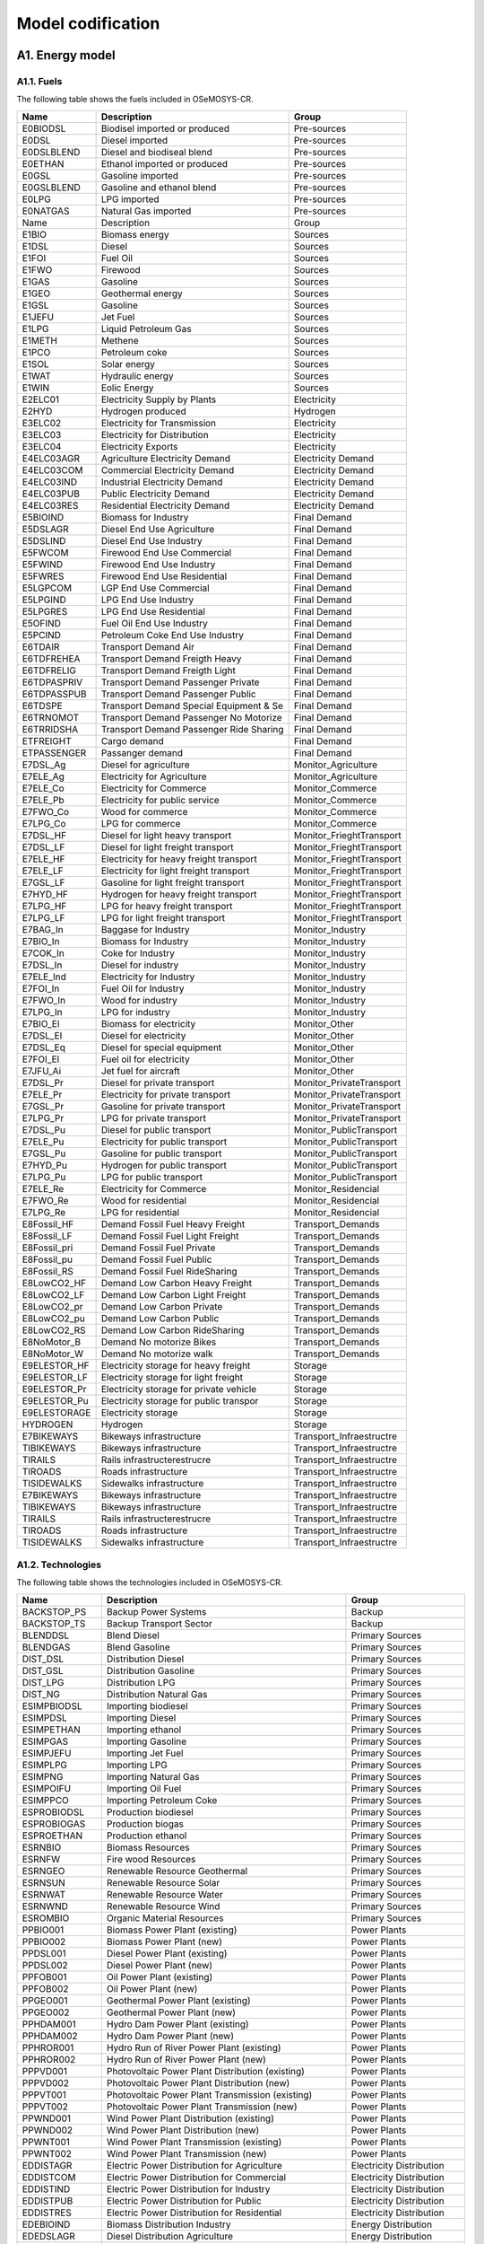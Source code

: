 .. Title:

Model codification 
=====================================

A1. Energy model
+++++++++

A1.1. Fuels
---------

The following table shows the fuels included in OSeMOSYS-CR. 

+------------------+----------------------------------------+-----------------------------+
|Name              | Description                            | Group                       |
+==================+========================================+=============================+
|E0BIODSL          | Biodisel imported or produced          | Pre-sources                 |
+------------------+----------------------------------------+-----------------------------+
|E0DSL             | Diesel imported                        | Pre-sources                 |
+------------------+----------------------------------------+-----------------------------+
|E0DSLBLEND        | Diesel and biodiseal blend             | Pre-sources                 |
+------------------+----------------------------------------+-----------------------------+
|E0ETHAN           | Ethanol  imported or produced          | Pre-sources                 |
+------------------+----------------------------------------+-----------------------------+
|E0GSL             | Gasoline imported                      | Pre-sources                 |
+------------------+----------------------------------------+-----------------------------+
|E0GSLBLEND        | Gasoline and ethanol blend             | Pre-sources                 |
+------------------+----------------------------------------+-----------------------------+
|E0LPG             | LPG imported                           | Pre-sources                 |
+------------------+----------------------------------------+-----------------------------+
|E0NATGAS          | Natural Gas imported                   | Pre-sources                 |
+------------------+----------------------------------------+-----------------------------+
|Name              | Description                            | Group                       |
+------------------+----------------------------------------+-----------------------------+
|E1BIO             | Biomass energy                         | Sources                     |
+------------------+----------------------------------------+-----------------------------+
|E1DSL             | Diesel                                 | Sources                     |
+------------------+----------------------------------------+-----------------------------+
|E1FOI             | Fuel Oil                               | Sources                     |
+------------------+----------------------------------------+-----------------------------+
|E1FWO             | Firewood                               | Sources                     |
+------------------+----------------------------------------+-----------------------------+
|E1GAS             | Gasoline                               | Sources                     |
+------------------+----------------------------------------+-----------------------------+
|E1GEO             | Geothermal energy                      | Sources                     |
+------------------+----------------------------------------+-----------------------------+
|E1GSL             | Gasoline                               | Sources                     |
+------------------+----------------------------------------+-----------------------------+
|E1JEFU            | Jet Fuel                               | Sources                     |
+------------------+----------------------------------------+-----------------------------+
|E1LPG             | Liquid Petroleum Gas                   | Sources                     |
+------------------+----------------------------------------+-----------------------------+
|E1METH            | Methene                                | Sources                     |
+------------------+----------------------------------------+-----------------------------+
|E1PCO             | Petroleum coke                         | Sources                     |
+------------------+----------------------------------------+-----------------------------+
|E1SOL             | Solar energy                           | Sources                     |
+------------------+----------------------------------------+-----------------------------+
|E1WAT             | Hydraulic energy                       | Sources                     |
+------------------+----------------------------------------+-----------------------------+
|E1WIN             | Eolic Energy                           | Sources                     |
+------------------+----------------------------------------+-----------------------------+
|E2ELC01           | Electricity Supply by Plants           | Electricity                 |
+------------------+----------------------------------------+-----------------------------+
|E2HYD             | Hydrogen produced                      | Hydrogen                    |
+------------------+----------------------------------------+-----------------------------+
|E3ELC02           | Electricity for Transmission           | Electricity                 |
+------------------+----------------------------------------+-----------------------------+
|E3ELC03           | Electricity for Distribution           | Electricity                 |
+------------------+----------------------------------------+-----------------------------+
|E3ELC04           | Electricity Exports                    | Electricity                 |
+------------------+----------------------------------------+-----------------------------+
|E4ELC03AGR        | Agriculture  Electricity Demand        | Electricity Demand          |
+------------------+----------------------------------------+-----------------------------+
|E4ELC03COM        | Commercial Electricity Demand          | Electricity Demand          |
+------------------+----------------------------------------+-----------------------------+
|E4ELC03IND        | Industrial  Electricity Demand         | Electricity Demand          |
+------------------+----------------------------------------+-----------------------------+
|E4ELC03PUB        | Public  Electricity Demand             | Electricity Demand          |
+------------------+----------------------------------------+-----------------------------+
|E4ELC03RES        | Residential  Electricity Demand        | Electricity Demand          |
+------------------+----------------------------------------+-----------------------------+
|E5BIOIND          | Biomass  for Industry                  | Final Demand                |
+------------------+----------------------------------------+-----------------------------+
|E5DSLAGR          | Diesel End Use Agriculture             | Final Demand                |
+------------------+----------------------------------------+-----------------------------+
|E5DSLIND          | Diesel End Use Industry                | Final Demand                |
+------------------+----------------------------------------+-----------------------------+
|E5FWCOM           | Firewood End Use Commercial            | Final Demand                |
+------------------+----------------------------------------+-----------------------------+
|E5FWIND           | Firewood End Use Industry              | Final Demand                |
+------------------+----------------------------------------+-----------------------------+
|E5FWRES           | Firewood End Use Residential           | Final Demand                |
+------------------+----------------------------------------+-----------------------------+
|E5LGPCOM          | LGP End Use Commercial                 | Final Demand                |
+------------------+----------------------------------------+-----------------------------+
|E5LPGIND          | LPG End Use Industry                   | Final Demand                |
+------------------+----------------------------------------+-----------------------------+
|E5LPGRES          | LPG End Use Residential                | Final Demand                |
+------------------+----------------------------------------+-----------------------------+
|E5OFIND           | Fuel Oil End Use Industry              | Final Demand                |
+------------------+----------------------------------------+-----------------------------+
|E5PCIND           | Petroleum Coke End Use Industry        | Final Demand                |
+------------------+----------------------------------------+-----------------------------+
|E6TDAIR           | Transport Demand Air                   | Final Demand                |
+------------------+----------------------------------------+-----------------------------+
|E6TDFREHEA        | Transport Demand Freigth Heavy         | Final Demand                |
+------------------+----------------------------------------+-----------------------------+
|E6TDFRELIG        | Transport Demand Freigth Light         | Final Demand                |
+------------------+----------------------------------------+-----------------------------+
|E6TDPASPRIV       | Transport Demand Passenger Private     | Final Demand                |
+------------------+----------------------------------------+-----------------------------+
|E6TDPASSPUB       | Transport Demand Passenger Public      | Final Demand                |
+------------------+----------------------------------------+-----------------------------+
|E6TDSPE           | Transport Demand Special Equipment & Se| Final Demand                |
+------------------+----------------------------------------+-----------------------------+
|E6TRNOMOT         |  Transport Demand Passenger No Motorize| Final Demand                |
+------------------+----------------------------------------+-----------------------------+
|E6TRRIDSHA        | Transport Demand Passenger Ride Sharing| Final Demand                |
+------------------+----------------------------------------+-----------------------------+
|ETFREIGHT         | Cargo demand                           | Final Demand                |
+------------------+----------------------------------------+-----------------------------+
|ETPASSENGER       | Passanger demand                       | Final Demand                |
+------------------+----------------------------------------+-----------------------------+
|E7DSL_Ag          | Diesel for agriculture                 | Monitor_Agriculture         |
+------------------+----------------------------------------+-----------------------------+
|E7ELE_Ag          | Electricity for Agriculture            | Monitor_Agriculture         |
+------------------+----------------------------------------+-----------------------------+
|E7ELE_Co          | Electricity for Commerce               | Monitor_Commerce            |
+------------------+----------------------------------------+-----------------------------+
|E7ELE_Pb          | Electricity for public service         | Monitor_Commerce            |
+------------------+----------------------------------------+-----------------------------+
|E7FWO_Co          | Wood for commerce                      | Monitor_Commerce            |
+------------------+----------------------------------------+-----------------------------+
|E7LPG_Co          | LPG for commerce                       | Monitor_Commerce            |
+------------------+----------------------------------------+-----------------------------+
|E7DSL_HF          | Diesel for light heavy transport       | Monitor_FrieghtTransport    |
+------------------+----------------------------------------+-----------------------------+
|E7DSL_LF          | Diesel for light freight transport     | Monitor_FrieghtTransport    |
+------------------+----------------------------------------+-----------------------------+
|E7ELE_HF          | Electricity for heavy freight transport| Monitor_FrieghtTransport    |
+------------------+----------------------------------------+-----------------------------+
|E7ELE_LF          | Electricity for light freight transport| Monitor_FrieghtTransport    |
+------------------+----------------------------------------+-----------------------------+
|E7GSL_LF          | Gasoline  for light freight transport  | Monitor_FrieghtTransport    |
+------------------+----------------------------------------+-----------------------------+
|E7HYD_HF          | Hydrogen for heavy freight transport   | Monitor_FrieghtTransport    |
+------------------+----------------------------------------+-----------------------------+
|E7LPG_HF          | LPG for heavy freight transport        | Monitor_FrieghtTransport    |
+------------------+----------------------------------------+-----------------------------+
|E7LPG_LF          | LPG for light freight transport        | Monitor_FrieghtTransport    |
+------------------+----------------------------------------+-----------------------------+
|E7BAG_In          | Baggase for Industry                   | Monitor_Industry            |
+------------------+----------------------------------------+-----------------------------+
|E7BIO_In          | Biomass  for Industry                  | Monitor_Industry            |
+------------------+----------------------------------------+-----------------------------+
|E7COK_In          | Coke  for Industry                     | Monitor_Industry            |
+------------------+----------------------------------------+-----------------------------+
|E7DSL_In          | Diesel for industry                    | Monitor_Industry            |
+------------------+----------------------------------------+-----------------------------+
|E7ELE_Ind         | Electricity for Industry               | Monitor_Industry            |
+------------------+----------------------------------------+-----------------------------+
|E7FOI_In          | Fuel Oil for Industry                  | Monitor_Industry            |
+------------------+----------------------------------------+-----------------------------+
|E7FWO_In          | Wood for industry                      | Monitor_Industry            |
+------------------+----------------------------------------+-----------------------------+
|E7LPG_In          | LPG for industry                       | Monitor_Industry            |
+------------------+----------------------------------------+-----------------------------+
|E7BIO_El          | Biomass for electricity                | Monitor_Other               |
+------------------+----------------------------------------+-----------------------------+
|E7DSL_El          | Diesel for electricity                 | Monitor_Other               |
+------------------+----------------------------------------+-----------------------------+
|E7DSL_Eq          | Diesel for special equipment           | Monitor_Other               |
+------------------+----------------------------------------+-----------------------------+
|E7FOI_El          | Fuel oil for electricity               | Monitor_Other               |
+------------------+----------------------------------------+-----------------------------+
|E7JFU_Ai          | Jet fuel for aircraft                  | Monitor_Other               |
+------------------+----------------------------------------+-----------------------------+
|E7DSL_Pr          | Diesel for private transport           | Monitor_PrivateTransport    |
+------------------+----------------------------------------+-----------------------------+
|E7ELE_Pr          | Electricity for private transport      | Monitor_PrivateTransport    |
+------------------+----------------------------------------+-----------------------------+
|E7GSL_Pr          | Gasoline for private transport         | Monitor_PrivateTransport    |
+------------------+----------------------------------------+-----------------------------+
|E7LPG_Pr          | LPG for private transport              | Monitor_PrivateTransport    |
+------------------+----------------------------------------+-----------------------------+
|E7DSL_Pu          | Diesel for public transport            | Monitor_PublicTransport     |
+------------------+----------------------------------------+-----------------------------+
|E7ELE_Pu          | Electricity for public transport       | Monitor_PublicTransport     |
+------------------+----------------------------------------+-----------------------------+
|E7GSL_Pu          | Gasoline for public transport          | Monitor_PublicTransport     |
+------------------+----------------------------------------+-----------------------------+
|E7HYD_Pu          | Hydrogen for public transport          | Monitor_PublicTransport     |
+------------------+----------------------------------------+-----------------------------+
|E7LPG_Pu          | LPG for public transport               | Monitor_PublicTransport     |
+------------------+----------------------------------------+-----------------------------+
|E7ELE_Re          | Electricity for Commerce               | Monitor_Residencial         |
+------------------+----------------------------------------+-----------------------------+
|E7FWO_Re          | Wood for residential                   | Monitor_Residencial         |
+------------------+----------------------------------------+-----------------------------+
|E7LPG_Re          | LPG for residential                    | Monitor_Residencial         |
+------------------+----------------------------------------+-----------------------------+
|E8Fossil_HF       | Demand Fossil Fuel Heavy Freight       | Transport_Demands           |
+------------------+----------------------------------------+-----------------------------+
|E8Fossil_LF       | Demand Fossil Fuel Light Freight       | Transport_Demands           |
+------------------+----------------------------------------+-----------------------------+
|E8Fossil_pri      |  Demand Fossil Fuel Private            | Transport_Demands           |
+------------------+----------------------------------------+-----------------------------+
|E8Fossil_pu       | Demand Fossil Fuel Public              | Transport_Demands           |
+------------------+----------------------------------------+-----------------------------+
|E8Fossil_RS       | Demand Fossil Fuel RideSharing         | Transport_Demands           |
+------------------+----------------------------------------+-----------------------------+
|E8LowCO2_HF       | Demand Low Carbon  Heavy Freight       | Transport_Demands           |
+------------------+----------------------------------------+-----------------------------+
|E8LowCO2_LF       | Demand Low Carbon  Light Freight       | Transport_Demands           |
+------------------+----------------------------------------+-----------------------------+
|E8LowCO2_pr       | Demand Low Carbon  Private             | Transport_Demands           |
+------------------+----------------------------------------+-----------------------------+
|E8LowCO2_pu       | Demand Low Carbon  Public              | Transport_Demands           |
+------------------+----------------------------------------+-----------------------------+
|E8LowCO2_RS       | Demand Low Carbon  RideSharing         | Transport_Demands           |
+------------------+----------------------------------------+-----------------------------+
|E8NoMotor_B       | Demand No motorize Bikes               | Transport_Demands           |
+------------------+----------------------------------------+-----------------------------+
|E8NoMotor_W       | Demand No motorize walk                | Transport_Demands           |
+------------------+----------------------------------------+-----------------------------+
|E9ELESTOR_HF      | Electricity storage for heavy freight  | Storage                     |
+------------------+----------------------------------------+-----------------------------+
|E9ELESTOR_LF      | Electricity storage for light freight  | Storage                     |
+------------------+----------------------------------------+-----------------------------+
|E9ELESTOR_Pr      | Electricity storage for private vehicle| Storage                     |
+------------------+----------------------------------------+-----------------------------+
|E9ELESTOR_Pu      | Electricity storage for public transpor| Storage                     |
+------------------+----------------------------------------+-----------------------------+
|E9ELESTORAGE      | Electricity storage                    | Storage                     |
+------------------+----------------------------------------+-----------------------------+
|HYDROGEN          | Hydrogen                               | Storage                     |
+------------------+----------------------------------------+-----------------------------+
|E7BIKEWAYS        | Bikeways infrastructure                | Transport_Infraestructre    |
+------------------+----------------------------------------+-----------------------------+
|TIBIKEWAYS        | Bikeways infrastructure                | Transport_Infraestructre    |
+------------------+----------------------------------------+-----------------------------+
|TIRAILS           | Rails infrastructerestrucre            | Transport_Infraestructre    |
+------------------+----------------------------------------+-----------------------------+
|TIROADS           | Roads infrastructure                   | Transport_Infraestructre    |
+------------------+----------------------------------------+-----------------------------+
|TISIDEWALKS       | Sidewalks infrastructure               | Transport_Infraestructre    |
+------------------+----------------------------------------+-----------------------------+
|E7BIKEWAYS        | Bikeways infrastructure                | Transport_Infraestructre    |
+------------------+----------------------------------------+-----------------------------+
|TIBIKEWAYS        | Bikeways infrastructure                | Transport_Infraestructre    |
+------------------+----------------------------------------+-----------------------------+
|TIRAILS           | Rails infrastructerestrucre            | Transport_Infraestructre    |
+------------------+----------------------------------------+-----------------------------+
|TIROADS           | Roads infrastructure                   | Transport_Infraestructre    |
+------------------+----------------------------------------+-----------------------------+
|TISIDEWALKS       | Sidewalks infrastructure               | Transport_Infraestructre    |
+------------------+----------------------------------------+-----------------------------+

A1.2. Technologies
---------

The following table shows the technologies included in OSeMOSYS-CR. 

+-------------------+--------------------------------------------------------+-------------------------------+
|Name               | Description                                            | Group                         |
+===================+========================================================+===============================+
|BACKSTOP_PS        | Backup Power Systems                                   | Backup                        |
+-------------------+--------------------------------------------------------+-------------------------------+
|BACKSTOP_TS        | Backup Transport Sector                                |  Backup                       |
+-------------------+--------------------------------------------------------+-------------------------------+
|BLENDDSL           | Blend Diesel                                           | Primary Sources               |
+-------------------+--------------------------------------------------------+-------------------------------+
|BLENDGAS           | Blend Gasoline                                         | Primary Sources               |
+-------------------+--------------------------------------------------------+-------------------------------+
|DIST_DSL           | Distribution Diesel                                    | Primary Sources               |
+-------------------+--------------------------------------------------------+-------------------------------+
|DIST_GSL           | Distribution Gasoline                                  | Primary Sources               |
+-------------------+--------------------------------------------------------+-------------------------------+
|DIST_LPG           | Distribution LPG                                       | Primary Sources               |
+-------------------+--------------------------------------------------------+-------------------------------+
|DIST_NG            | Distribution Natural Gas                               | Primary Sources               |
+-------------------+--------------------------------------------------------+-------------------------------+
|ESIMPBIODSL        | Importing biodiesel                                    | Primary Sources               |
+-------------------+--------------------------------------------------------+-------------------------------+
|ESIMPDSL           | Importing Diesel                                       | Primary Sources               |
+-------------------+--------------------------------------------------------+-------------------------------+
|ESIMPETHAN         | Importing ethanol                                      | Primary Sources               |
+-------------------+--------------------------------------------------------+-------------------------------+
|ESIMPGAS           | Importing Gasoline                                     | Primary Sources               |
+-------------------+--------------------------------------------------------+-------------------------------+
|ESIMPJEFU          | Importing Jet Fuel                                     | Primary Sources               |
+-------------------+--------------------------------------------------------+-------------------------------+
|ESIMPLPG           | Importing LPG                                          | Primary Sources               |
+-------------------+--------------------------------------------------------+-------------------------------+
|ESIMPNG            | Importing Natural Gas                                  | Primary Sources               |
+-------------------+--------------------------------------------------------+-------------------------------+
|ESIMPOIFU          | Importing Oil Fuel                                     | Primary Sources               |
+-------------------+--------------------------------------------------------+-------------------------------+
|ESIMPPCO           | Importing Petroleum Coke                               | Primary Sources               |
+-------------------+--------------------------------------------------------+-------------------------------+
|ESPROBIODSL        | Production biodiesel                                   | Primary Sources               |
+-------------------+--------------------------------------------------------+-------------------------------+
|ESPROBIOGAS        | Production biogas                                      | Primary Sources               |
+-------------------+--------------------------------------------------------+-------------------------------+
|ESPROETHAN         | Production ethanol                                     | Primary Sources               |
+-------------------+--------------------------------------------------------+-------------------------------+
|ESRNBIO            | Biomass Resources                                      | Primary Sources               |
+-------------------+--------------------------------------------------------+-------------------------------+
|ESRNFW             | Fire wood Resources                                    | Primary Sources               |
+-------------------+--------------------------------------------------------+-------------------------------+
|ESRNGEO            | Renewable Resource Geothermal                          | Primary Sources               |
+-------------------+--------------------------------------------------------+-------------------------------+
|ESRNSUN            | Renewable Resource Solar                               | Primary Sources               |
+-------------------+--------------------------------------------------------+-------------------------------+
|ESRNWAT            | Renewable Resource Water                               | Primary Sources               |
+-------------------+--------------------------------------------------------+-------------------------------+
|ESRNWND            | Renewable Resource Wind                                | Primary Sources               |
+-------------------+--------------------------------------------------------+-------------------------------+
|ESROMBIO           | Organic Material Resources                             | Primary Sources               |
+-------------------+--------------------------------------------------------+-------------------------------+
|PPBIO001           | Biomass Power Plant (existing)                         | Power Plants                  |
+-------------------+--------------------------------------------------------+-------------------------------+
|PPBIO002           | Biomass Power Plant (new)                              | Power Plants                  |
+-------------------+--------------------------------------------------------+-------------------------------+
|PPDSL001           | Diesel Power Plant (existing)                          | Power Plants                  |
+-------------------+--------------------------------------------------------+-------------------------------+
|PPDSL002           | Diesel Power Plant (new)                               | Power Plants                  |
+-------------------+--------------------------------------------------------+-------------------------------+
|PPFOB001           | Oil Power Plant (existing)                             | Power Plants                  |
+-------------------+--------------------------------------------------------+-------------------------------+
|PPFOB002           | Oil Power Plant (new)                                  | Power Plants                  |
+-------------------+--------------------------------------------------------+-------------------------------+
|PPGEO001           | Geothermal Power Plant (existing)                      | Power Plants                  |
+-------------------+--------------------------------------------------------+-------------------------------+
|PPGEO002           | Geothermal Power Plant (new)                           | Power Plants                  |
+-------------------+--------------------------------------------------------+-------------------------------+
|PPHDAM001          | Hydro Dam Power Plant (existing)                       | Power Plants                  |
+-------------------+--------------------------------------------------------+-------------------------------+
|PPHDAM002          | Hydro Dam Power Plant (new)                            | Power Plants                  |
+-------------------+--------------------------------------------------------+-------------------------------+
|PPHROR001          | Hydro Run of River Power Plant (existing)              | Power Plants                  |
+-------------------+--------------------------------------------------------+-------------------------------+
|PPHROR002          | Hydro Run of River Power Plant (new)                   | Power Plants                  |
+-------------------+--------------------------------------------------------+-------------------------------+
|PPPVD001           | Photovoltaic Power Plant Distribution (existing)       | Power Plants                  |
+-------------------+--------------------------------------------------------+-------------------------------+
|PPPVD002           | Photovoltaic Power Plant Distribution (new)            | Power Plants                  |
+-------------------+--------------------------------------------------------+-------------------------------+
|PPPVT001           | Photovoltaic Power Plant Transmission (existing)       | Power Plants                  |
+-------------------+--------------------------------------------------------+-------------------------------+
|PPPVT002           | Photovoltaic Power Plant Transmission (new)            | Power Plants                  |
+-------------------+--------------------------------------------------------+-------------------------------+
|PPWND001           | Wind Power Plant Distribution (existing)               | Power Plants                  |
+-------------------+--------------------------------------------------------+-------------------------------+
|PPWND002           | Wind Power Plant Distribution (new)                    | Power Plants                  |
+-------------------+--------------------------------------------------------+-------------------------------+
|PPWNT001           | Wind Power Plant Transmission  (existing)              | Power Plants                  |
+-------------------+--------------------------------------------------------+-------------------------------+
|PPWNT002           | Wind Power Plant Transmission (new)                    | Power Plants                  |
+-------------------+--------------------------------------------------------+-------------------------------+
|EDDISTAGR          | Electric Power Distribution for Agriculture            | Electricity Distribution      |
+-------------------+--------------------------------------------------------+-------------------------------+
|EDDISTCOM          | Electric Power Distribution for Commercial             | Electricity Distribution      |
+-------------------+--------------------------------------------------------+-------------------------------+
|EDDISTIND          | Electric Power Distribution for Industry               | Electricity Distribution      |
+-------------------+--------------------------------------------------------+-------------------------------+
|EDDISTPUB          | Electric Power Distribution for Public                 | Electricity Distribution      |
+-------------------+--------------------------------------------------------+-------------------------------+
|EDDISTRES          | Electric Power Distribution for Residential            | Electricity Distribution      |
+-------------------+--------------------------------------------------------+-------------------------------+
|EDEBIOIND          | Biomass Distribution  Industry                         | Energy Distribution           |
+-------------------+--------------------------------------------------------+-------------------------------+
|EDEDSLAGR          | Diesel Distribution  Agriculture                       | Energy Distribution           |
+-------------------+--------------------------------------------------------+-------------------------------+
|EDEDSLIND          | Diesel Distribution  Industry                          | Energy Distribution           |
+-------------------+--------------------------------------------------------+-------------------------------+
|EDEFOIND           | Fuel Oil Distribution  Industry                        | Energy Distribution           |
+-------------------+--------------------------------------------------------+-------------------------------+
|EDEFWCOM           | Firewood Distribution  Commercial                      | Energy Distribution           |
+-------------------+--------------------------------------------------------+-------------------------------+
|EDEFWIND           | Firewood Distribution  Industry                        | Energy Distribution           |
+-------------------+--------------------------------------------------------+-------------------------------+
|EDEFWRES           | Firewood Distribution  Residential                     | Energy Distribution           |
+-------------------+--------------------------------------------------------+-------------------------------+
|EDEJFUAIR          | Jet fuel oil Distribution  air                         | Energy Distribution           |
+-------------------+--------------------------------------------------------+-------------------------------+
|EDELGPCOM          | LGP Distribution  Commercial                           | Energy Distribution           |
+-------------------+--------------------------------------------------------+-------------------------------+
|EDELPGIND          | LPG Distribution  Industry                             | Energy Distribution           |
+-------------------+--------------------------------------------------------+-------------------------------+
|EDELPGRES          | LPG Distribution  Residential                          | Energy Distribution           |
+-------------------+--------------------------------------------------------+-------------------------------+
|EDEPCIND           | Petroleum Coke Distribution  Industry                  | Energy Distribution           |
+-------------------+--------------------------------------------------------+-------------------------------+
|DDSL_Ag            | Diesel for agriculture                                 | Monitor_Agriculture           |
+-------------------+--------------------------------------------------------+-------------------------------+
|DELE_Ag            | Electricity for agriculture                            | Monitor_Agriculture           |
+-------------------+--------------------------------------------------------+-------------------------------+
|DELE_Co            | Electricity for commerce                               | Monitor_Commerce              |
+-------------------+--------------------------------------------------------+-------------------------------+
|DELE_Pb            | Electricity for public service                         | Monitor_Commerce              |
+-------------------+--------------------------------------------------------+-------------------------------+
|DFWO_Co            | Wood for commerce                                      | Monitor_Commerce              |
+-------------------+--------------------------------------------------------+-------------------------------+
|DLPG_Co            | LPG for commerce                                       | Monitor_Commerce              |
+-------------------+--------------------------------------------------------+-------------------------------+
|DDSL_HF            | Diesel for heavy freight transport                     | Monitor_FreightTransport      |
+-------------------+--------------------------------------------------------+-------------------------------+
|DDSL_LF            | Diesel for light freigth transport                     | Monitor_FreightTransport      |
+-------------------+--------------------------------------------------------+-------------------------------+
|DELE_HF            | Electricity for heavy freight transport                | Monitor_FreightTransport      |
+-------------------+--------------------------------------------------------+-------------------------------+
|DELE_LF            | Electricity for light freigth transport                | Monitor_FreightTransport      |
+-------------------+--------------------------------------------------------+-------------------------------+
|DGSL_LF            | Gasoline for light freigth transport                   | Monitor_FreightTransport      |
+-------------------+--------------------------------------------------------+-------------------------------+
|DHYD_HF            | Hydrogen for heavy freight transport                   | Monitor_FreightTransport      |
+-------------------+--------------------------------------------------------+-------------------------------+
|DLPG_HF            | LPG for heavy freight transport                        | Monitor_FreightTransport      |
+-------------------+--------------------------------------------------------+-------------------------------+
|DLPG_LF            | LPG for light freight transport                        | Monitor_FreightTransport      |
+-------------------+--------------------------------------------------------+-------------------------------+
|DBIO_In            | Biomass for industry                                   | Monitor_Industry              |
+-------------------+--------------------------------------------------------+-------------------------------+
|DCOK_In            | Coke for industry                                      | Monitor_Industry              |
+-------------------+--------------------------------------------------------+-------------------------------+
|DDSL_In            | Diesel for industry                                    | Monitor_Industry              |
+-------------------+--------------------------------------------------------+-------------------------------+
|DELE_In            | Electricity for industry                               | Monitor_Industry              |
+-------------------+--------------------------------------------------------+-------------------------------+
|DFOI_in            | Fuel Oil for Industry                                  | Monitor_Industry              |
+-------------------+--------------------------------------------------------+-------------------------------+
|DFWO_In            | Wood for industry                                      | Monitor_Industry              |
+-------------------+--------------------------------------------------------+-------------------------------+
|DLPG_In            | LPG for industry                                       | Monitor_Industry              |
+-------------------+--------------------------------------------------------+-------------------------------+
|DBIO_El            | Biomass for electricity                                | Monitor_Others                |
+-------------------+--------------------------------------------------------+-------------------------------+
|DDSL_El            | Diesel for electricity                                 | Monitor_Others                |
+-------------------+--------------------------------------------------------+-------------------------------+
|DDSL_Eq            | Diesel for equipment                                   | Monitor_Others                |
+-------------------+--------------------------------------------------------+-------------------------------+
|DFOI_El            | Fuel Oil for Electricity                               | Monitor_Others                |
+-------------------+--------------------------------------------------------+-------------------------------+
|DJEFU_Ai           | Jet fuel air craft                                     | Monitor_Others                |
+-------------------+--------------------------------------------------------+-------------------------------+
|DDSL_Pr            | Diesel for private transport                           | Monitor_PrivateTransport      |
+-------------------+--------------------------------------------------------+-------------------------------+
|DELE_Pr            | Electricity for Private Transport                      | Monitor_PrivateTransport      |
+-------------------+--------------------------------------------------------+-------------------------------+
|DGSL_Pr            | Gasoline for private transport                         | Monitor_PrivateTransport      |
+-------------------+--------------------------------------------------------+-------------------------------+
|DLPG_Pr            | LPG for private transport                              | Monitor_PrivateTransport      |
+-------------------+--------------------------------------------------------+-------------------------------+
|DDSL_Pu            | Diesel for public transport                            | Monitor_PublicTransport       |
+-------------------+--------------------------------------------------------+-------------------------------+
|DELE_Pu            | Electricity for Public Transport                       | Monitor_PublicTransport       |
+-------------------+--------------------------------------------------------+-------------------------------+
|DGSL_Pu            | Gasoline for public transport                          | Monitor_PublicTransport       |
+-------------------+--------------------------------------------------------+-------------------------------+
|DHYD_Pu            | Hydrogen for heavy public transport                    | Monitor_PublicTransport       |
+-------------------+--------------------------------------------------------+-------------------------------+
|DLPG_Pu            | LPG for public transport                               | Monitor_PublicTransport       |
+-------------------+--------------------------------------------------------+-------------------------------+
|DELE_Re            | Electricity for residencial                            | Monitor_Residential           |
+-------------------+--------------------------------------------------------+-------------------------------+
|DFWO_Re            | Wood for residential                                   | Monitor_Residential           |
+-------------------+--------------------------------------------------------+-------------------------------+
|DLPG_Re            | LPG for residential                                    | Monitor_Residential           |
+-------------------+--------------------------------------------------------+-------------------------------+
|TRFWDDSL01         | Four-Wheel-Drive (existing)                            | Private Transport             |
+-------------------+--------------------------------------------------------+-------------------------------+
|TRFWDDSL02         | Four-Wheel-Drive Diesel (new)                          | Private Transport             |
+-------------------+--------------------------------------------------------+-------------------------------+
|TRFWDELE02         | Four-Wheel-Drive Electric (new)                        | Private Transport             |
+-------------------+--------------------------------------------------------+-------------------------------+
|TRFWDGAS01         | Four-Wheel-Drive Gasoline (existing)                   | Private Transport             |
+-------------------+--------------------------------------------------------+-------------------------------+
|TRFWDGAS02         | Four-Wheel-Drive Gasoline (new)                        | Private Transport             |
+-------------------+--------------------------------------------------------+-------------------------------+
|TRFWDHYBD02        |  Four-Wheel-Drive Hybrid Electric-Diesel (new)         | Private Transport             |
+-------------------+--------------------------------------------------------+-------------------------------+
|TRFWDLPG01         | Four-Wheel-Drive LPG (existing)                        | Private Transport             |
+-------------------+--------------------------------------------------------+-------------------------------+
|TRFWDLPG02         | Four-Wheel-Drive LPG (new)                             | Private Transport             |
+-------------------+--------------------------------------------------------+-------------------------------+
|TRFWDPHYBD02       | Four-Wheel-Drive Plug-in Hybrid Electric-Diesel(new)   | Private Transport             |
+-------------------+--------------------------------------------------------+-------------------------------+
|TRLDDSL01          | Light Duty Diesel (existing)                           | Private Transport             |
+-------------------+--------------------------------------------------------+-------------------------------+
|TRLDDSL02          | Light Duty Diesel (new)                                | Private Transport             |
+-------------------+--------------------------------------------------------+-------------------------------+
|TRLDELE02          | Light Duty Electric (new)                              | Private Transport             |
+-------------------+--------------------------------------------------------+-------------------------------+
|TRLDGAS01          | Light Duty Gasoline (existing)                         | Private Transport             |
+-------------------+--------------------------------------------------------+-------------------------------+
|TRLDGAS02          | Light Duty Gasoline (new)                              | Private Transport             |
+-------------------+--------------------------------------------------------+-------------------------------+
|TRLDHYBG02         | Light Hybrid Electric-Gasoline (new)                   | Private Transport             |
+-------------------+--------------------------------------------------------+-------------------------------+
|TRLDPHYBG02        | Light Plug-in Hybrid Electric-Gasoline  (new)          | Private Transport             |
+-------------------+--------------------------------------------------------+-------------------------------+
|TRMIVDSL01         | Minivan Diesel (existing)                              | Private Transport             |
+-------------------+--------------------------------------------------------+-------------------------------+
|TRMIVDSL02         | Minivan Diesel (new)                                   | Private Transport             |
+-------------------+--------------------------------------------------------+-------------------------------+
|TRMIVELE02         | Minivan Electric (new)                                 | Private Transport             |
+-------------------+--------------------------------------------------------+-------------------------------+
|TRMIVGAS01         | Minivan Gasoline (existing)                            | Private Transport             |
+-------------------+--------------------------------------------------------+-------------------------------+
|TRMIVGAS02         | Minivan Gasoline (new)                                 | Private Transport             |
+-------------------+--------------------------------------------------------+-------------------------------+
|TRMIVHYBD02        | Minivan Hybrid Electric-Diesel (new)                   | Private Transport             |
+-------------------+--------------------------------------------------------+-------------------------------+
|TRMIVHYBG02        | Minivan Hybrid Electric-Gasoline (new)                 | Private Transport             |
+-------------------+--------------------------------------------------------+-------------------------------+
|TRMIVLPG01         | Minivan LPG (existing)                                 | Private Transport             |
+-------------------+--------------------------------------------------------+-------------------------------+
|TRMIVLPG02         | Minivan LPG (new)                                      | Private Transport             |
+-------------------+--------------------------------------------------------+-------------------------------+
|TRMOTELC02         | Motorcycle electric (new)                              | Private Transport             |
+-------------------+--------------------------------------------------------+-------------------------------+
|TRMOTGAS01         | Motorcycle Gasoline (existing)                         | Private Transport             |
+-------------------+--------------------------------------------------------+-------------------------------+
|TRMOTGAS02         | Motorcycle Gasoline (new)                              | Private Transport             |
+-------------------+--------------------------------------------------------+-------------------------------+
|TRBUSDSL01         | Bus Diesel (existing)                                  | Public Transport              |
+-------------------+--------------------------------------------------------+-------------------------------+
|TRBUSDSL02         | Bus Diesel (new)                                       | Public Transport              |
+-------------------+--------------------------------------------------------+-------------------------------+
|TRBUSELC02         | Bus Electric (new)                                     | Public Transport              |
+-------------------+--------------------------------------------------------+-------------------------------+
|TRBUSHYBD02        | Bus Hybrid Electric-Diesel (new)                       | Public Transport              |
+-------------------+--------------------------------------------------------+-------------------------------+
|TRBUSHYD02         | Bus Hydrogen (new)                                     | Public Transport              |
+-------------------+--------------------------------------------------------+-------------------------------+
|TRBUSLPG02         | Bus LPG (new)                                          | Public Transport              |
+-------------------+--------------------------------------------------------+-------------------------------+
|TRMBUSDSL01        | Microbus Diesel (existing)                             | Public Transport              |
+-------------------+--------------------------------------------------------+-------------------------------+
|TRMBUSDSL02        | Microbus Diesel (new)                                  | Public Transport              |
+-------------------+--------------------------------------------------------+-------------------------------+
|TRMBUSELE02        | Microbus Electric (new)                                | Public Transport              |
+-------------------+--------------------------------------------------------+-------------------------------+
|TRMBUSHYBD02       | Microbus Hybrid Electric-Diesel (new)                  | Public Transport              |
+-------------------+--------------------------------------------------------+-------------------------------+
|TRMBUSHYD02        | Microbus Hydrogen (new)                                |  Public Transport             |
+-------------------+--------------------------------------------------------+-------------------------------+
|TRMBUSLPG02        | Microbus LPG (new)                                     | Public Transport              |
+-------------------+--------------------------------------------------------+-------------------------------+
|TRTAXDSL01         | Taxi Diesel (existing)                                 | Public Transport              |
+-------------------+--------------------------------------------------------+-------------------------------+
|TRTAXDSL02         | Taxi Diesel (new)                                      | Public Transport              |
+-------------------+--------------------------------------------------------+-------------------------------+
|TRTAXELC02         | Taxi Electric (new)                                    | Public Transport              |
+-------------------+--------------------------------------------------------+-------------------------------+
|TRTAXGAS01         | Taxi Gasoline (existing)                               | Public Transport              |
+-------------------+--------------------------------------------------------+-------------------------------+
|TRTAXGAS02         | Taxi Gasoline (new)                                    | Public Transport              |
+-------------------+--------------------------------------------------------+-------------------------------+
|TRTAXHYBD02        | Taxi Hybrid Electric-Diesel (new)                      | Public Transport              |
+-------------------+--------------------------------------------------------+-------------------------------+
|TRTAXHYBG02        | Taxi Hybrid Electric-Gasoline (new)                    | Public Transport              |
+-------------------+--------------------------------------------------------+-------------------------------+
|TRTAXLPG01         | Taxi LPG (existing)                                    | Public Transport              |
+-------------------+--------------------------------------------------------+-------------------------------+
|TRTAXLPG02         | Taxi LPG (new)                                         | Public Transport              |
+-------------------+--------------------------------------------------------+-------------------------------+
|TRYLFDSL01         | Mini Trucks (existing)                                 | Freight Transport             |
+-------------------+--------------------------------------------------------+-------------------------------+
|TRYLFDSL02         | Mini Trucks Diesel (new)                               | Freight Transport             |
+-------------------+--------------------------------------------------------+-------------------------------+
|TRYLFELE02         | Mini Trucks Electric (new)                             | Freight Transport             |
+-------------------+--------------------------------------------------------+-------------------------------+
|TRYLFGAS01         | Mini Trucks Gasoline (existing)                        | Freight Transport             |
+-------------------+--------------------------------------------------------+-------------------------------+
|TRYLFGAS02         | Mini Trucks Gasoline (new)                             | Freight Transport             |
+-------------------+--------------------------------------------------------+-------------------------------+
|TRYLFHYBD02        | Mini Trucks Hybrid Electric-Diesel (new)               | Freight Transport             |
+-------------------+--------------------------------------------------------+-------------------------------+
|TRYLFHYBG02        | Mini Trucks Electric-Gasoline (new)                    | Freight Transport             |
+-------------------+--------------------------------------------------------+-------------------------------+
|TRYLFLPG01         | Mini Trucks LPG (existing)                             | Freight Transport             |
+-------------------+--------------------------------------------------------+-------------------------------+
|TRYLFLPG02         | Mini Trucks LPG (new)                                  | Freight Transport             |
+-------------------+--------------------------------------------------------+-------------------------------+
|TRYTKDSL01         | Trucks Diesel (existing)                               | Freight Transport             |
+-------------------+--------------------------------------------------------+-------------------------------+
|TRYTKDSL02         | Trucks Diesel (new)                                    | Freight Transport             |
+-------------------+--------------------------------------------------------+-------------------------------+
|TRYTKELC02         | Trucks Electric (new)                                  | Freight Transport             |
+-------------------+--------------------------------------------------------+-------------------------------+
|TRYTKHYBD02        | Trucks Hybrid Electric-Diesel (new)                    | Freight Transport             |
+-------------------+--------------------------------------------------------+-------------------------------+
|TRYTKHYD02         | Trucks Hydrogen (new)                                  | Freight Transport             |
+-------------------+--------------------------------------------------------+-------------------------------+
|TRYTKLPG02         | Trucks LPG (new)                                       | Freight Transport             |
+-------------------+--------------------------------------------------------+-------------------------------+
|DIST_HYD           | Distribution Hydrogen                                  | Hydrogen                      |
+-------------------+--------------------------------------------------------+-------------------------------+
|PROD_HYD_CH4       | Production hydrogen CH4                                | Hydrogen                      |
+-------------------+--------------------------------------------------------+-------------------------------+
|PROD_HYD_H20       | Production hydrogen H2O                                | Hydrogen                      |
+-------------------+--------------------------------------------------------+-------------------------------+
|TRANOMOTBike       | No motorized transport bikes                           | No Motorized Transport        |
+-------------------+--------------------------------------------------------+-------------------------------+
|TRANOMOTWalk       | No motorized transport bikes                           | No Motorized Transport        |
+-------------------+--------------------------------------------------------+-------------------------------+
|TRXTRAINDSL01      | Train Diesel (existing)                                | Railroad                      |
+-------------------+--------------------------------------------------------+-------------------------------+
|TRXTRAINDSL02      | Train Diesel (new)                                     | Railroad                      |
+-------------------+--------------------------------------------------------+-------------------------------+
|TRXTRAINELC02      | Train Electric (new)                                   | Railroad                      |
+-------------------+--------------------------------------------------------+-------------------------------+
|TRZAIR001          | Air (existing)                                         | Special Transport             |
+-------------------+--------------------------------------------------------+-------------------------------+
|TRZSEQ001          | Special Equipment & Sea (existing)                     | Special Transport             |
+-------------------+--------------------------------------------------------+-------------------------------+
|TDDIST01           | Electricity Distribution (existing)                    | T&D Systems                   |
+-------------------+--------------------------------------------------------+-------------------------------+
|TDDIST02           | Electricity Distribution (new)                         | T&D Systems                   |
+-------------------+--------------------------------------------------------+-------------------------------+
|TDMEREL01          | Imports of electricity                                 | T&D Systems                   |
+-------------------+--------------------------------------------------------+-------------------------------+
|TDMEREL02          | Exports of electricity                                 | T&D Systems                   |
+-------------------+--------------------------------------------------------+-------------------------------+
|TDTRANS01          | Electricity Transmission (existing)                    | T&D Systems                   |
+-------------------+--------------------------------------------------------+-------------------------------+
|TDTRANS02          | Electricity Transmission (new)                         | T&D Systems                   |
+-------------------+--------------------------------------------------------+-------------------------------+
|DTRFF_hf           | Transport distribution demand fossil fuel heavy cargo  | Transport_Distribution        |
+-------------------+--------------------------------------------------------+-------------------------------+
|DTRFF_lf           | Transport distribution demand fossil fuel light cargo  | Transport_Distribution        |
+-------------------+--------------------------------------------------------+-------------------------------+
|DTRFF_pr           | Transport distribution demand fossil fuel private      | Transport_Distribution        |
+-------------------+--------------------------------------------------------+-------------------------------+
|DTRFF_pu           | Transport distribution demand fossil fuel public       | Transport_Distribution        |
+-------------------+--------------------------------------------------------+-------------------------------+
|DTRFF_rs           | Transport distribution demand fossil fuel ride sharing | Transport_Distribution        |
+-------------------+--------------------------------------------------------+-------------------------------+
|DTRLC_hf           | Transport distribution demand Low carbon heavy cargo   | Transport_Distribution        |
+-------------------+--------------------------------------------------------+-------------------------------+
|DTRLC_lf           | Transport distribution demand Low carbon light cargo   | Transport_Distribution        |
+-------------------+--------------------------------------------------------+-------------------------------+
|DTRLC_pr           | Transport distribution demand Low carbon private       | Transport_Distribution        |
+-------------------+--------------------------------------------------------+-------------------------------+
|DTRLC_pu           | Transport distribution demand Low carbon public        | Transport_Distribution        |
+-------------------+--------------------------------------------------------+-------------------------------+
|DTRLC_rs           | Transport distribution demand Low carbon  ride sharing | Transport_Distribution        |
+-------------------+--------------------------------------------------------+-------------------------------+
|DTRNM_Bk           | Transport distribution demand Bikes                    | Transport_Distribution        |
+-------------------+--------------------------------------------------------+-------------------------------+
|DTRNM_Wk           | Transport distribution demand Walks                    | Transport_Distribution        |
+-------------------+--------------------------------------------------------+-------------------------------+
|TI_BW_01           | Bikeway (existing)                                     | Transport_Infraestructure     |
+-------------------+--------------------------------------------------------+-------------------------------+
|TI_BW_02           | Bikeway (new)                                          | Transport_Infraestructure     |
+-------------------+--------------------------------------------------------+-------------------------------+
|TI_RaRo_01         | Railroad (existing)                                    | Transport_Infraestructure     |
+-------------------+--------------------------------------------------------+-------------------------------+
|TI_RaRo_02         | Railroad (new)                                         | Transport_Infraestructure     |
+-------------------+--------------------------------------------------------+-------------------------------+
|TI_RoNet_01        | Road network (existing)                                | Transport_Infraestructure     |
+-------------------+--------------------------------------------------------+-------------------------------+
|TI_RoNet_02        | Road network (new)                                     | Transport_Infraestructure     |
+-------------------+--------------------------------------------------------+-------------------------------+
|TI_SW_01           | Sidewalk (existing)                                    | Transport_Infraestructure     |
+-------------------+--------------------------------------------------------+-------------------------------+
|TI_SW_02           | Sidewalk (new)                                         | Transport_Infraestructure     |
+-------------------+--------------------------------------------------------+-------------------------------+

B1. Land model
+++++++++

B1.1. Fuels
---------

+---------------------------+---------------------------------------------------------+
|Name                       | Description                                             |
+===========================+=========================================================+
|CR_XF_SE_DRY               | L_Ecosystem services dry forest                         |
+---------------------------+---------------------------------------------------------+
|CR_XF_SE_MAN               | L_Ecosystem services mangroves forest                   |
+---------------------------+---------------------------------------------------------+
|CR_XF_SE_MOI               | L_Ecosystem services moist forest                       |
+---------------------------+---------------------------------------------------------+
|CR_XF_SE_PAL               | L_Ecosystem services palm forest                        |
+---------------------------+---------------------------------------------------------+
|CR01SUELO                  | L_Land                                                  |
+---------------------------+---------------------------------------------------------+
|CR02BOSQUE                 | L_Forest                                                |
+---------------------------+---------------------------------------------------------+
|CR02CULTIVOS               | L_Crops                                                 |
+---------------------------+---------------------------------------------------------+
|CR02HUMEDALES              | L_Wetlands                                              |
+---------------------------+---------------------------------------------------------+
|CR02OTR_TIERRAS            | L_Other land covers                                     |
+---------------------------+---------------------------------------------------------+
|CR02PASTOS                 | L_Grassland                                             |
+---------------------------+---------------------------------------------------------+
|CR02SIN_INFO               | L_Covers without information                            |
+---------------------------+---------------------------------------------------------+
|CR02URBANO                 | L_Urban areas                                           |
+---------------------------+---------------------------------------------------------+
|CR03ARROZ                  | L_Rice crops                                            |
+---------------------------+---------------------------------------------------------+
|CR03BANANO                 | L_Banana crops                                          |
+---------------------------+---------------------------------------------------------+
|CR03CAFE                   | L_Coffee crops                                          |
+---------------------------+---------------------------------------------------------+
|CR03CANA                   | L_Sugarcane crops                                       |
+---------------------------+---------------------------------------------------------+
|CR03CARNE_Vacu             | L_Land for beef production                              |
+---------------------------+---------------------------------------------------------+
|CR03LECHE                  | L_Land for milk production                              |
+---------------------------+---------------------------------------------------------+
|CR03OTROS                  | L_Land for other agricultural products prooduction      |
+---------------------------+---------------------------------------------------------+
|CR03PALMA                  | L_Land for oil palm production                          |
+---------------------------+---------------------------------------------------------+
|CR03PINA                   | L_Land for pineapple production                         |
+---------------------------+---------------------------------------------------------+
|CR05DRY_PRI_FOREST         | L_Dry Primary Forest                                    |
+---------------------------+---------------------------------------------------------+
|CR05DRY_SEC_FOREST         | L_Dry Secondary Forest                                  |
+---------------------------+---------------------------------------------------------+
|CR05MADERA                 | L_Wood demand                                           |
+---------------------------+---------------------------------------------------------+
|CR05MANGR_PRI_FOREST       | L_Mangroves Primary Forest                              |
+---------------------------+---------------------------------------------------------+
|CR05MANGR_SEC_FOREST       | L_Mangroves Secondary Forest                            |
+---------------------------+---------------------------------------------------------+
|CR05MOIST_PRI_FOREST       | L_Moist Primary Forest                                  |
+---------------------------+---------------------------------------------------------+
|CR05MOIST_SEC_FOREST       | L_Moist Secondary Forest                                |
+---------------------------+---------------------------------------------------------+
|CR05PALM_PRI_FOREST        | L_Palm Primary Forest                                   |
+---------------------------+---------------------------------------------------------+
|CR05PALM_SEC_FOREST        | L_Palm Secondary Forest                                 |
+---------------------------+---------------------------------------------------------+
|CR05WET_PRI_FOREST         | L_Wet Primary Forest                                    |
+---------------------------+---------------------------------------------------------+
|CR05WET_SEC_FOREST         | L_Wet Secondary Forest                                  |
+---------------------------+---------------------------------------------------------+
|CR06ACEITE                 | L_Palm oil production                                   |
+---------------------------+---------------------------------------------------------+
|CR06AZUCAR                 | L_Sugar production                                      |
+---------------------------+---------------------------------------------------------+
|CR06BAGAZO                 | L_Bagasse production                                    |
+---------------------------+---------------------------------------------------------+
|CR06MELAZA                 | L_Molasses production                                   |
+---------------------------+---------------------------------------------------------+
|CR07DEMAACEITE             | L_Palm oil demand                                       |
+---------------------------+---------------------------------------------------------+
|CR07DEMAARROZ              | L_Rice demand                                           |
+---------------------------+---------------------------------------------------------+
|CR07DEMAAZUCAR             | L_Sugar demand                                          |
+---------------------------+---------------------------------------------------------+
|CR07DEMABAGAZO             | L_Bagasse demand                                        |
+---------------------------+---------------------------------------------------------+
|CR07DEMABANANO             | L_Banana demand                                         |
+---------------------------+---------------------------------------------------------+
|CR07DEMACAFORO             | L_Coffe demand                                          |
+---------------------------+---------------------------------------------------------+
|CR07DEMAMELA               | L_Molasses demand                                       |
+---------------------------+---------------------------------------------------------+
|CR07DEMAPINA               | L_Pineapple demand                                      |
+---------------------------+---------------------------------------------------------+
|CR07EXPOACEITE             | L_Palm oil exports                                      |
+---------------------------+---------------------------------------------------------+
|CR07EXPOARROZ              | L_Rice exports                                          |
+---------------------------+---------------------------------------------------------+
|CR07EXPOAZUCAR             | L_Sugar exports                                         |
+---------------------------+---------------------------------------------------------+
|CR07EXPOBANANO             | L_Banana exports                                        |
+---------------------------+---------------------------------------------------------+
|CR07EXPOCAFORO             | L_Coffee exports                                        |
+---------------------------+---------------------------------------------------------+
|CR07EXPOMELA               | L_Molasses exports                                      |
+---------------------------+---------------------------------------------------------+
|CR07EXPOPINA               | L_Pineapple exportes                                    |
+---------------------------+---------------------------------------------------------+
|CR08DEMACAR_VACU           | L_Beef demand                                           |
+---------------------------+---------------------------------------------------------+
|CR08DEMALECHE              | L_Milk demand                                           |
+---------------------------+---------------------------------------------------------+
|CR08EXPOCAR_VACU           | L_Beef exports                                          |
+---------------------------+---------------------------------------------------------+
|CR08EXPOLECHE              | L_Milk exports                                          |
+---------------------------+---------------------------------------------------------+
|CR09DEM_MADERA             | L_Wood demand|                                          |
+---------------------------+---------------------------------------------------------+
|CR09EXPO_MADERA            | L_Wood exports                                          |
+---------------------------+---------------------------------------------------------+
|CR09USOSUELO               | L_Land-use change emissions                             |
+---------------------------+---------------------------------------------------------+

B1.2. Technologies
---------

+--------------------+------------------------------------------+
|Name                | Description                              |
+====================+==========================================+
|BACKSTOP            | L_Backup for land system                 |
+--------------------+------------------------------------------+ 
|CR_DRY_PRI_FOREST   | L_Dry Primary Forest                     |
+--------------------+------------------------------------------+
|CR_DRY_SEC_FOREST   | L_Dry Secondary Forest                   |
+--------------------+------------------------------------------+
|CR_MANGR_PRI_FOREST | L_Mangroves Primary Forest               |
+--------------------+------------------------------------------+
|CR_MANGR_SEC_FOREST | L_Mangroves Secondary Forest             |
+--------------------+------------------------------------------+
|CR_MOIST_PRI_FOREST | L_Moist Primary Forest                   |
+--------------------+------------------------------------------+
|CR_MOIST_SEC_FOREST | L_Moist Secondary Forest                 |
+--------------------+------------------------------------------+
|CR_PALM_PRI_FOREST  | L_Palm Primary Forest                    |
+--------------------+------------------------------------------+
|CR_PALM_SEC_FOREST  | L_Palm Secondary Forest                  |
+--------------------+------------------------------------------+
|CR_WET_PRI_FOREST   | L_Wet Primary Forest                     |
+--------------------+------------------------------------------+
|CR_WET_SEC_FOREST   | L_Wet Secondary Forest                   |
+--------------------+------------------------------------------+
|CR_XT_SE_DRY        | L_Ecosystem services dry forest          |
+--------------------+------------------------------------------+
|CR_XT_SE_MAN        | L_Ecosystem services mangroves forest    |
+--------------------+------------------------------------------+
|CR_XT_SE_MOI        | L_Ecosystem services moist forest        |
+--------------------+------------------------------------------+
|CR_XT_SE_PAL        | L_Ecosystem services palm forest         |
+--------------------+------------------------------------------+
|CRCOB_OTR_TIERRAS   | L_Other land covers                      |
+--------------------+------------------------------------------+
|CRCOB_SIN_INFO      | L_Land covers without information        |
+--------------------+------------------------------------------+
|CRCOBCULT           | L_Crops                                  |
+--------------------+------------------------------------------+
|CRCOBERBOS          | L_Forest                                 |
+--------------------+------------------------------------------+
|CRCOBHUMEDA         | L_Wetlands                               |
+--------------------+------------------------------------------+
|CRCOBPAST           | L_Grassland                              |
+--------------------+------------------------------------------+
|CRCOBURB            | L_Urban areas                            |
+--------------------+------------------------------------------+
|CRCONSU_MADERA      | L_Wood demand                            |
+--------------------+------------------------------------------+
|CRCONSUACEITE       | L_Palm oil demand                        |
+--------------------+------------------------------------------+
|CRCONSUARROZGR      | L_Rice demand                            |
+--------------------+------------------------------------------+
|CRCONSUAZUCAR       | L_Sugar demand                           |
+--------------------+------------------------------------------+
|CRCONSUBAGAZO       | L_Bagasse demand                         |
+--------------------+------------------------------------------+
|CRCONSUBANA         | L_Banana demand                          |
+--------------------+------------------------------------------+
|CRCONSUCAFEORO      | L_Coffee demand                          |
+--------------------+------------------------------------------+
|CRCONSUCAR_VACU     | L_Beef demand                            |
+--------------------+------------------------------------------+
|CRCONSULECHE        | L_Milk demand                            |
+--------------------+------------------------------------------+
|CRCONSUMELA         | L_Molasses demand                        |
+--------------------+------------------------------------------+
|CRCONSUPINA         | L_Pineapple demand                       |
+--------------------+------------------------------------------+
|CREXPORT_MADERA     | L_Wood exports                           |
+--------------------+------------------------------------------+
|CREXPORTACEITE      | L_Palm oil exports                       |
+--------------------+------------------------------------------+
|CREXPORTARROZGR     | L_Rice exports                           |
+--------------------+------------------------------------------+
|CREXPORTAZUCAR      | L_Sugar exports                          |
+--------------------+------------------------------------------+
|CREXPORTBANA        | L_Banana exports                         |
+--------------------+------------------------------------------+
|CREXPORTCAFEORO     | L_Coffee exports                         |
+--------------------+------------------------------------------+
|CREXPORTCAR_VACU    | L_Beef exports                           |
+--------------------+------------------------------------------+
|CREXPORTLECHE       | L_Milk exports                           |
+--------------------+------------------------------------------+
|CREXPORTMELA        | L_Molasses imports                       |
+--------------------+------------------------------------------+
|CREXPORTPINA        | L_Pineapple imports                      |
+--------------------+------------------------------------------+
|CRIMPORT_MADERA     | L_Wood imports                           |
+--------------------+------------------------------------------+
|CRIMPORTACEITE      | L_Palm oil imports                       |
+--------------------+------------------------------------------+
|CRIMPORTARROZGR     | L_Rice imports                           |
+--------------------+------------------------------------------+
|CRIMPORTAZUCAR      | L_Sugar imports                          |
+--------------------+------------------------------------------+
|CRIMPORTBANA        | L_Banana imports                         |
+--------------------+------------------------------------------+
|CRIMPORTCAFEORO     | L_Coffee imports                         |
+--------------------+------------------------------------------+
|CRIMPORTCAR_VACU    | L_Beef imports                           |
+--------------------+------------------------------------------+
|CRIMPORTLECHE       | L_Milk imports                           |
+--------------------+------------------------------------------+
|CRIMPORTMELA        | L_Molasses imports                       |
+--------------------+------------------------------------------+
|CRIMPORTPINA        | L_Pineapple imports                      |
+--------------------+------------------------------------------+
|CRPLANTA_FORESTAL   | L_Forest plantations                     |
+--------------------+------------------------------------------+
|CRPROCEAZUCAR       | L_Sugar production                       |
+--------------------+------------------------------------------+
|CRPROCEPALMA        | L_Oil palm production                    |
+--------------------+------------------------------------------+
|CRPRODARROZ         | L_Rice production                        |
+--------------------+------------------------------------------+
|CRPRODBANA          | L_Banana production                      |
+--------------------+------------------------------------------+
|CRPRODCAF           | L_Coffee production                      |
+--------------------+------------------------------------------+
|CRPRODCANA          | L_Sugarcane production                   |
+--------------------+------------------------------------------+
|CRPRODCARN_Vacu     | L_Beef production                        |
+--------------------+------------------------------------------+
|CRPRODLECH          | L_Milk production                        |
+--------------------+------------------------------------------+
|CRPRODOTRO          | L_Other agricultural products production |
+--------------------+------------------------------------------+
|CRPRODPALM          | L_Oil palm production                    |
+--------------------+------------------------------------------+
|CRPRODPIN           | L_Pineapple production                   |
+--------------------+------------------------------------------+
|CRSUELO             | L_Land                                   |
+--------------------+------------------------------------------+
|CRUSOSUELO          | L_Land use change                        |
+--------------------+------------------------------------------+

C1. Water model
+++++++++

C1.1. Fuels
---------

+---------------------------+-----------------------------------------------------+
|Name                       | Description                                         |
+===========================+=====================================================+
|CR00ENERGIA                |W_Energy                                             |
+---------------------------+-----------------------------------------------------+
|CR00PRECIP                 |W_Precipitation                                      |
+---------------------------+-----------------------------------------------------+
|CR00SUELO                  |W_Land                                               |
+---------------------------+-----------------------------------------------------+
|CR01AGUASUB                |W_Underground water                                  |
+---------------------------+-----------------------------------------------------+
|CR01AGUASUP                |W_Superficial water                                  |
+---------------------------+-----------------------------------------------------+
|CR01EVAPOT                 |W_Evapotranspiration                                 |
+---------------------------+-----------------------------------------------------+
|CR02EXTHIDROELEC           |W_Water extraction for hydroelectricity              |
+---------------------------+-----------------------------------------------------+
|CR02EXTSUB                 |W_Underground extraction                             |
+---------------------------+-----------------------------------------------------+
|CR02EXTSUP                 |W_Superficial extraction                             |
+---------------------------+-----------------------------------------------------+
|CR03AGUAPOT                |W_Drinking water                                     |
+---------------------------+-----------------------------------------------------+
|CR03AGUARIEGO              |W_Water for irrigation                               |
+---------------------------+-----------------------------------------------------+
|CR04AGUADIST               |W_Water for distribution                             |
+---------------------------+-----------------------------------------------------+
|CR05DEMAGROP               |W_Demand for agriculture                             |
+---------------------------+-----------------------------------------------------+
|CR05DEMINDYSERV            |W_Industrial demand                                  |
+---------------------------+-----------------------------------------------------+
|CR05DEMCOHUMANO            |W_Residential commercial and turism water demand     |
+---------------------------+-----------------------------------------------------+
|CR05DEMINDYSERV            |W_Water industrial and services demand               |
+---------------------------+-----------------------------------------------------+
|CR06VERTCOHUMANO           |W_Waste water from human consumtion                  |
+---------------------------+-----------------------------------------------------+
|CR06VERTINDYSERV           |W_Waste water from industries and services           |
+---------------------------+-----------------------------------------------------+
|CR06RESTR                  |W_Collected wastewater                               |
+---------------------------+-----------------------------------------------------+
|CR05DEMHIDROELECTRICIDAD   |W_Water demand for hydroelectricity                  |
+---------------------------+-----------------------------------------------------+
|CR03CONSUB                 |W_Underground concessions for industry and services  |
+---------------------------+-----------------------------------------------------+
|CR03CONSUBAGROP            |W_Underground concessions for agriculture            |
+---------------------------+-----------------------------------------------------+
|CR03CONSUPAGROP            |W_Superficial concessions for agriculture            |
+---------------------------+-----------------------------------------------------+
|CR03CONSUP                 |W_Superficial concessions for industry and services  |
+---------------------------+-----------------------------------------------------+


C1.2. Technologies
---------
+-------------------------+-----------------------------------------------------------+
|Name                     | Description                                               |
+=========================+===========================================================+
|BACKSTOPAGUA             | W_Backup water                                            |
+-------------------------+-----------------------------------------------------------+
|CRADEMAGROP              | W_Agricultural water demand                               |
+-------------------------+-----------------------------------------------------------+
|CRADEMCOHUMANO           | W_Residential commercial and turism water demand          |
+-------------------------+-----------------------------------------------------------+
|CRADEMINDYSERV           | W_Industrial water demand                                 |
+-------------------------+-----------------------------------------------------------+
|CRCOBBOSQUE              | W_Forest                                                  |
+-------------------------+-----------------------------------------------------------+
|CRCOBOTROS               | W_Other land coverages                                    |
+-------------------------+-----------------------------------------------------------+
|CRENENERGIA              | W_Energy                                                  |
+-------------------------+-----------------------------------------------------------+
|CRENPRECIP               | W_Precipitation                                           |
+-------------------------+-----------------------------------------------------------+
|CRENSUELO                | W_Land                                                    |
+-------------------------+-----------------------------------------------------------+
|CREPOT                   | W_Water purification                                      |
+-------------------------+-----------------------------------------------------------+
|CRERIEGO                 | W_Irrigation                                              |
+-------------------------+-----------------------------------------------------------+
|CREXTSUB                 | W_Underground water extraction                            |
+-------------------------+-----------------------------------------------------------+
|CREXTSUP                 | W_Superficial water extraction                            |
+-------------------------+-----------------------------------------------------------+
|CRREDACUED               | W_Water distribution                                      |
+-------------------------+-----------------------------------------------------------+
|CRRETSUB                 | W_Underground water return                                |
+-------------------------+-----------------------------------------------------------+
|CRRETSUP                 | W_Superficial water return                                |
+-------------------------+-----------------------------------------------------------+
|CRADEMCOHUMANO           | W_Water demand for human consumption                      |
+-------------------------+-----------------------------------------------------------+
|CRADEMINDYSERV           | W_Water industrial and services demand                    |
+-------------------------+-----------------------------------------------------------+
|CRRIEGOFUT               | W_Irrigation (new)                                        |
+-------------------------+-----------------------------------------------------------+
|CRVSINTRATCOHUMANO       | W_Water without treatment from human consumption          |
+-------------------------+-----------------------------------------------------------+
|CRVSINTRATINDYSERV       | W_Water without treatment from industries and services    |
+-------------------------+-----------------------------------------------------------+
|CRVTRATCOHUMANO          | W_Water treatment from human consumption                  |
+-------------------------+-----------------------------------------------------------+
|CRVTRATINDYSERV          | W_Water treatment from industries and services            |
+-------------------------+-----------------------------------------------------------+
|CRECONSUB                | W_Underground concessions                                 |
+-------------------------+-----------------------------------------------------------+
|CRECONSUP                | W_Superficial concessions                                 |
+-------------------------+-----------------------------------------------------------+
|CRVTRATFUTCOHUMANO       | W_Water treatment from human consumption (new)            |
+-------------------------+-----------------------------------------------------------+
|CRVTRATFUTINDYSERV       | W_Water treatment from industries and services (new)      |
+-------------------------+-----------------------------------------------------------+
|CRALCURB                 | W_Urban Severage                                          |
+-------------------------+-----------------------------------------------------------+
|CRALCURBFUT              | W_Urban Severage (new)                                    |
+-------------------------+-----------------------------------------------------------+
|CRPOZOSRUR               | W_Septic tank rural                                       |
+-------------------------+-----------------------------------------------------------+
|CRPOZOSRURFUT            | W_Septic tank rural (new)                                 |
+-------------------------+-----------------------------------------------------------+
|CRALCSINTRAT             | W_Urban Sewerage without treatment                        |
+-------------------------+-----------------------------------------------------------+
|CR03CONSUPAGROP          | W_Concession for agriculture                              |
+-------------------------+-----------------------------------------------------------+
|CR03CONSUP               | W_Concession for industries                               |
+-------------------------+-----------------------------------------------------------+
|CRCOBCARROZ              | W_Rice crops                                              |
+-------------------------+-----------------------------------------------------------+
|CRCOBCBANANO             | W_Banana crops                                            |
+-------------------------+-----------------------------------------------------------+
|CRCOBCCAFE               | W_Coffee crops                                            |
+-------------------------+-----------------------------------------------------------+
|CRCOBCCANA               | W_Sugarcane crops                                         |
+-------------------------+-----------------------------------------------------------+
|CRCOBCOTROS              | W_Other crops                                             |
+-------------------------+-----------------------------------------------------------+
|CRCOBCPALMA              | W_Oil palm crops                                          |
+-------------------------+-----------------------------------------------------------+
|CRCOBCPINA               | W_Pineapple crops                                         |
+-------------------------+-----------------------------------------------------------+
|CRCONSUBAGROP            | W_Underground concessions for agriculture                 |
+-------------------------+-----------------------------------------------------------+
|CRCONSUPAGROP            | W_Superficial concessions for agriculture                 |
+-------------------------+-----------------------------------------------------------+
|CRADEMHIDROELECTRICIDAD  | W_Water demand for hydroelectricity                       |
+-------------------------+-----------------------------------------------------------+
